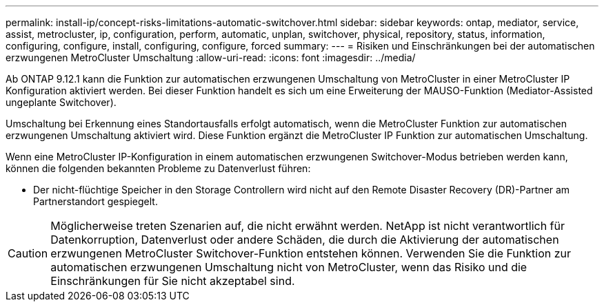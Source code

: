 ---
permalink: install-ip/concept-risks-limitations-automatic-switchover.html 
sidebar: sidebar 
keywords: ontap, mediator, service, assist, metrocluster, ip, configuration, perform, automatic, unplan, switchover, physical, repository, status, information, configuring, configure, install, configuring, configure, forced 
summary:  
---
= Risiken und Einschränkungen bei der automatischen erzwungenen MetroCluster Umschaltung
:allow-uri-read: 
:icons: font
:imagesdir: ../media/


[role="lead"]
Ab ONTAP 9.12.1 kann die Funktion zur automatischen erzwungenen Umschaltung von MetroCluster in einer MetroCluster IP Konfiguration aktiviert werden. Bei dieser Funktion handelt es sich um eine Erweiterung der MAUSO-Funktion (Mediator-Assisted ungeplante Switchover).

Umschaltung bei Erkennung eines Standortausfalls erfolgt automatisch, wenn die MetroCluster Funktion zur automatischen erzwungenen Umschaltung aktiviert wird. Diese Funktion ergänzt die MetroCluster IP Funktion zur automatischen Umschaltung.

Wenn eine MetroCluster IP-Konfiguration in einem automatischen erzwungenen Switchover-Modus betrieben werden kann, können die folgenden bekannten Probleme zu Datenverlust führen:

* Der nicht-flüchtige Speicher in den Storage Controllern wird nicht auf den Remote Disaster Recovery (DR)-Partner am Partnerstandort gespiegelt.



CAUTION: Möglicherweise treten Szenarien auf, die nicht erwähnt werden. NetApp ist nicht verantwortlich für Datenkorruption, Datenverlust oder andere Schäden, die durch die Aktivierung der automatischen erzwungenen MetroCluster Switchover-Funktion entstehen können. Verwenden Sie die Funktion zur automatischen erzwungenen Umschaltung nicht von MetroCluster, wenn das Risiko und die Einschränkungen für Sie nicht akzeptabel sind.
